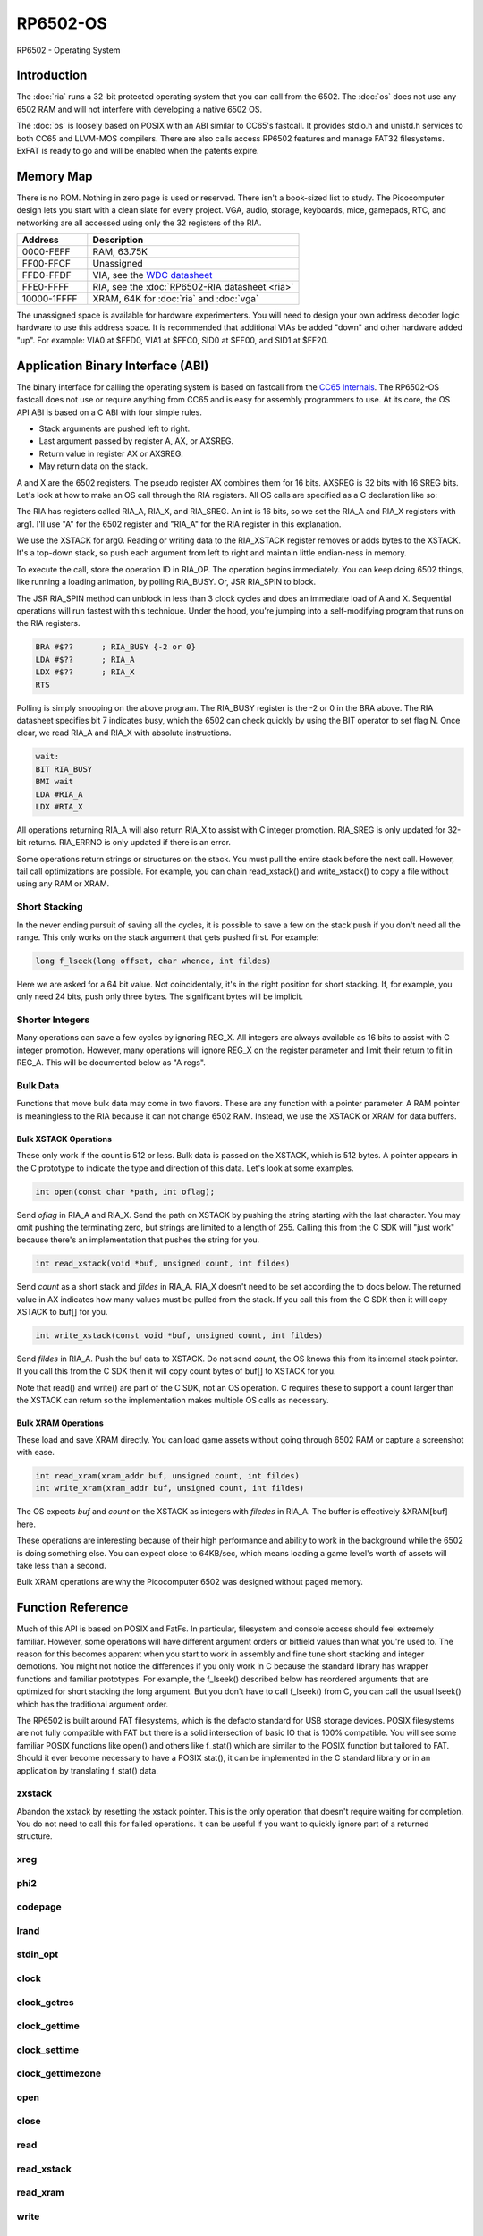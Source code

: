 ============================
RP6502-OS
============================

RP6502 - Operating System

Introduction
============

The :doc:`ria` runs a 32-bit protected operating system that
you can call from the 6502. The :doc:`os` does not use any 6502 RAM
and will not interfere with developing a native 6502 OS.

The :doc:`os` is loosely based on POSIX with an ABI similar to
CC65's fastcall. It provides stdio.h and unistd.h services to both
CC65 and LLVM-MOS compilers. There are also calls access RP6502
features and manage FAT32 filesystems. ExFAT is ready to go and will
be enabled when the patents expire.


Memory Map
==========

There is no ROM. Nothing in zero page is used or reserved. There isn't
a book-sized list to study. The Picocomputer design lets you start with
a clean slate for every project. VGA, audio, storage, keyboards, mice,
gamepads, RTC, and networking are all accessed using only the 32
registers of the RIA.

.. list-table::
   :widths: 25 75
   :header-rows: 1

   * - Address
     - Description
   * - 0000-FEFF
     - RAM, 63.75K
   * - FF00-FFCF
     - Unassigned
   * - FFD0-FFDF
     - VIA, see the `WDC datasheet
       <https://www.westerndesigncenter.com/wdc/w65c22-chip.php>`_
   * - FFE0-FFFF
     - RIA, see the :doc:`RP6502-RIA datasheet <ria>`
   * - 10000-1FFFF
     - XRAM, 64K for :doc:`ria` and :doc:`vga`

The unassigned space is available for hardware experimenters. You will
need to design your own address decoder logic hardware to use this
address space. It is recommended that additional VIAs be added "down"
and other hardware added "up". For example: VIA0 at $FFD0, VIA1 at
$FFC0, SID0 at $FF00, and SID1 at $FF20.


Application Binary Interface (ABI)
==================================

The binary interface for calling the operating system is based on
fastcall from the `CC65 Internals
<https://cc65.github.io/doc/cc65-intern.html>`_. The RP6502-OS
fastcall does not use or require anything from CC65 and is easy for
assembly programmers to use. At its core, the OS API ABI is based on
a C ABI with four simple rules.

* Stack arguments are pushed left to right.
* Last argument passed by register A, AX, or AXSREG.
* Return value in register AX or AXSREG.
* May return data on the stack.

A and X are the 6502 registers. The pseudo register AX combines them
for 16 bits. AXSREG is 32 bits with 16 SREG bits.  Let's look at how
to make an OS call through the RIA registers. All OS calls are
specified as a C declaration like so:

.. c:function:: int doit(int arg0, int arg1);

The RIA has registers called RIA_A, RIA_X, and RIA_SREG. An int is 16
bits, so we set the RIA_A and RIA_X registers with arg1. I'll use "A"
for the 6502 register and "RIA_A" for the RIA register in this
explanation.

We use the XSTACK for arg0. Reading or writing data to the
RIA_XSTACK register removes or adds bytes to the XSTACK. It's a
top-down stack, so push each argument from left to right and maintain
little endian-ness in memory.

To execute the call, store the operation ID in RIA_OP. The operation
begins immediately. You can keep doing 6502 things, like running a
loading animation, by polling RIA_BUSY. Or, JSR RIA_SPIN to block.

The JSR RIA_SPIN method can unblock in less than 3 clock cycles and
does an immediate load of A and X. Sequential operations will run
fastest with this technique. Under the hood, you're jumping into a
self-modifying program that runs on the RIA registers.

.. code-block:: asm

   BRA #$??      ; RIA_BUSY {-2 or 0}
   LDA #$??      ; RIA_A
   LDX #$??      ; RIA_X
   RTS

Polling is simply snooping on the above program. The RIA_BUSY register
is the -2 or 0 in the BRA above. The RIA datasheet specifies bit 7
indicates busy, which the 6502 can check quickly by using the BIT
operator to set flag N. Once clear, we read RIA_A and RIA_X with
absolute instructions.

.. code-block:: asm

   wait:
   BIT RIA_BUSY
   BMI wait
   LDA #RIA_A
   LDX #RIA_X

All operations returning RIA_A will also return RIA_X to assist with
C integer promotion. RIA_SREG is only updated for
32-bit returns. RIA_ERRNO is only updated if there is an error.

Some operations return strings or structures on the stack. You must
pull the entire stack before the next call. However, tail call
optimizations are possible. For example, you can chain read_xstack()
and write_xstack() to copy a file without using any RAM or XRAM.

Short Stacking
---------------

In the never ending pursuit of saving all the cycles, it is possible to
save a few on the stack push if you don't need all the range. This only
works on the stack argument that gets pushed first. For example:

.. code-block:: C

   long f_lseek(long offset, char whence, int fildes)

Here we are asked for a 64 bit value. Not coincidentally, it's in the
right position for short stacking. If, for example, you only need 24
bits, push only three bytes. The significant bytes will be implicit.

Shorter Integers
-----------------

Many operations can save a few cycles by ignoring REG_X. All integers
are always available as 16 bits to assist with C integer promotion.
However, many operations will ignore REG_X on the register parameter
and limit their return to fit in REG_A. This will be documented below
as "A regs".

Bulk Data
---------

Functions that move bulk data may come in two flavors. These are any
function with a pointer parameter. A RAM pointer is meaningless to the
RIA because it can not change 6502 RAM. Instead, we use the XSTACK
or XRAM for data buffers.

Bulk XSTACK Operations
~~~~~~~~~~~~~~~~~~~~~~

These only work if the count is 512 or less. Bulk data is passed on the
XSTACK, which is 512 bytes. A pointer appears in the C prototype to
indicate the type and direction of this data. Let's look at some
examples.

.. code-block:: C

   int open(const char *path, int oflag);

Send `oflag` in RIA_A and RIA_X. Send the path on XSTACK by pushing the
string starting with the last character. You may omit pushing the
terminating zero, but strings are limited to a length of 255. Calling
this from the C SDK will "just work" because there's an implementation
that pushes the string for you.

.. code-block:: C

   int read_xstack(void *buf, unsigned count, int fildes)

Send `count` as a short stack and `fildes` in RIA_A. RIA_X doesn't need
to be set according the to docs below. The returned value in AX
indicates how many values must be pulled from the stack. If you call
this from the C SDK then it will copy XSTACK to buf[] for you.

.. code-block:: C

   int write_xstack(const void *buf, unsigned count, int fildes)

Send `fildes` in RIA_A. Push the buf data to XSTACK. Do not send
`count`, the OS knows this from its internal stack pointer. If you call
this from the C SDK then it will copy count bytes of buf[] to XSTACK
for you.

Note that read() and write() are part of the C SDK, not an OS
operation. C requires these to support a count larger than the XSTACK
can return so the implementation makes multiple OS calls as necessary.

Bulk XRAM Operations
~~~~~~~~~~~~~~~~~~~~

These load and save XRAM directly. You can load game assets without
going through 6502 RAM or capture a screenshot with ease.

.. code-block:: C

   int read_xram(xram_addr buf, unsigned count, int fildes)
   int write_xram(xram_addr buf, unsigned count, int fildes)

The OS expects `buf` and `count` on the XSTACK as integers with
`filedes` in RIA_A. The buffer is effectively &XRAM[buf] here.

These operations are interesting because of their high performance and
ability to work in the background while the 6502 is doing something
else. You can expect close to 64KB/sec, which means loading a game
level's worth of assets will take less than a second.

Bulk XRAM operations are why the Picocomputer 6502 was designed
without paged memory.

Function Reference
===================

Much of this API is based on POSIX and FatFs. In particular, filesystem
and console access should feel extremely familiar. However, some
operations will have different argument orders or bitfield values than
what you're used to. The reason for this becomes apparent when you start
to work in assembly and fine tune short stacking and integer demotions.
You might not notice the differences if you only work in C because the
standard library has wrapper functions and familiar prototypes. For
example, the f_lseek() described below has reordered arguments that are
optimized for short stacking the long argument. But you don't have to
call f_lseek() from C, you can call the usual lseek() which has the
traditional argument order.

The RP6502 is built around FAT filesystems, which is the defacto standard
for USB storage devices. POSIX filesystems are not fully compatible with
FAT but there is a solid intersection of basic IO that is 100% compatible.
You will see some familiar POSIX functions like open() and others like
f_stat() which are similar to the POSIX function but tailored to FAT.
Should it ever become necessary to have a POSIX stat(), it can be
implemented in the C standard library or in an application by translating
f_stat() data.

zxstack
-------
.. c:function:: void zxstack(void);

Abandon the xstack by resetting the xstack pointer. This is the only
operation that doesn't require waiting for completion. You do not need
to call this for failed operations. It can be useful if you want to
quickly ignore part of a returned structure.

xreg
----

.. c:function:: int xreg(char device, char channel, unsigned char address, ...);
.. c:function:: int xregn(char device, char channel, unsigned char address, unsigned count, ...);

   The only difference is that xregn() requires a count of the variadic
   arguments. Using xreg() avoids making a counting error and is
   slightly smaller in CC65.

   Set extended registers on a PIX device. See the :doc:`ria` and
   :doc:`vga` documentation for what each register does. Setting
   extended registers can fail, which you should use for feature
   detection. EINVAL means the device responded with a negative
   acknowledgement. EIO means there was a timeout waiting for ack/nak.

   This is how you add virtual hardware to extended RAM. The 64K of
   system RAM is mapped by address decode logic ICs. The 64K of extended
   RAM is mapped with this command. Mapping a real sound chip to system
   RAM requires schematics and wires. Mapping a virtual sound chip to
   extended RAM is a single xreg() command.

   :param device: PIX device ID. 0-6
   :param channel: PIX channel. 0-15
   :param address: PIX address. 0-255
   :param ...: 16 bit integers to set starting at address.
   :errno: EINVAL, EIO


phi2
----

.. c:function:: int phi2(void)

   Retrieves the PHI2 setting from the RIA. Applications can use this
   for adjusting to or rejecting different clock speeds.

   :returns: The 6502 clock speed in kHz. Typically 800 <= x <= 8000.
   :errno: will not fail


codepage
--------

.. c:function:: int codepage(int cp)

   Temporarily overrides the code page if non zero. Returns to system
   setting when 6502 stops. This is the encoding the filesystem is using
   and, if VGA is installed, the console and default font. If zero, the
   system CP setting is selected and returned. If the requested code page
   is unavailable, a different code page will be selected and returned.
   For example: ``if (850!=codepage(850)) puts("error");``

   :param cp: code page or 0 for system setting.

   :returns: The code page. One of: 437, 720, 737, 771, 775, 850, 852,
      855, 857, 860, 861, 862, 863, 864, 865, 866, 869, 932, 936, 949,
      950.
   :errno: will not fail


lrand
-----

.. c:function:: long lrand(void)

   Generates a random number starting with entropy on the RIA. This is
   suitable for seeding a RNG or general use. The 16-bit rand() in the
   CC65 library can be seeded with this by calling its non-standard
   _randomize() function.

   :returns: Chaos. 0x0 <= x <= 0x7FFFFFFF
   :errno: will not fail


stdin_opt
---------

.. c:function:: int stdin_opt(unsigned long ctrl_bits, unsigned char str_length)

   *** Experimental *** (likely to be replaced with stty-like something)

   Additional options for the STDIN line editor. Set the str_length to
   your buffer size - 1 to make gets() safe. This can also guarantee no
   split lines when using fgets() on STDIN.

   :param ctrl_bits: Bitmap of ASCII 0-31 defines which CTRL characters
      can abort an input. When CTRL key is pressed, any typed input
      remains on the screen but the applicaion receives a line
      containing only the CTRL character. e.g. CTRL-C + newline.
   :param str_length: 0-255 default 254. The input line editor won't
      allow user input greater than this length.
   :a regs: return, str_length
   :returns: 0 on success
   :errno: will not fail


clock
-----

.. c:function:: unsigned long clock(void)

   Obtain the value of a monotonic clock that updates 100 times per
   second. Wraps approximately every 497 days.

   :returns: 1/100 second monotonic clock
   :errno: will not fail


clock_getres
------------

.. c:function:: int clock_getres(clockid_t clock_id, struct timespec *res)

   .. code-block:: c

      struct timespec {
         uint32_t tv_sec; /* seconds */
         int32_t tv_nsec; /* nanoseconds */
      };

   Copies the clock resolution to `res`.

   :param clock_id: 0 for CLOCK_REALTIME.
   :returns: 0 on success. -1 on error.
   :a regs: return, clock_id
   :errno: EINVAL


clock_gettime
-------------

.. c:function:: int clock_gettime(clockid_t clock_id, struct timespec *tp)

   Copies the current time to `tp`.

   :param clock_id: 0 for CLOCK_REALTIME.
   :returns: 0 on success. -1 on error.
   :a regs: return, clock_id
   :errno: EINVAL, EUNKNOWN


clock_settime
-------------

.. c:function:: int clock_settime(clockid_t clock_id, const struct timespec *tp)

   Sets the current time to `tp`.

   :param clock_id: 0 for CLOCK_REALTIME.
   :returns: 0 on success. -1 on error.
   :a regs: return, clock_id
   :errno: EINVAL, EUNKNOWN


clock_gettimezone
-----------------

.. c:function:: int clock_gettimezone(uint32_t time, clockid_t clock_id, struct _timezone *tz)

   .. code-block:: c

      struct _timezone
      {
         int8_t daylight;  /* >0 if daylight savings time active */
         int32_t timezone; /* Number of seconds behind UTC */
         char tzname[5];   /* Name of timezone, e.g. CET */
         char dstname[5];  /* Name when daylight true, e.g. CEST */
      };

   Populates a CC65 _timezone structure for the requested time. Use
   `help set tz` on the monitor to learn about configuring your time
   zone.

   :param time: time_t compatible integer.
   :param clock_id: 0 for CLOCK_REALTIME.
   :returns: 0 on success. -1 on error.
   :a regs: return, clock_id
   :errno: EINVAL


open
----

.. c:function:: int open(const char *path, int oflag)

   Create a connection between a file and a file descriptor.

   :param path: Pathname to a file.
   :param oflag: Bitfield of options.
   :returns: File descriptor. -1 on error.
   :a regs: return, oflag
   :errno: EINVAL, EMFILE, FR_DISK_ERR, FR_INT_ERR, FR_NOT_READY,
      FR_NO_FILE, FR_NO_PATH, FR_INVALID_NAME, FR_DENIED, FR_EXIST,
      FR_INVALID_OBJECT, FR_WRITE_PROTECTED, FR_INVALID_DRIVE,
      FR_NOT_ENABLED, FR_NO_FILESYSTEM, FR_TIMEOUT, FR_LOCKED,
      FR_NOT_ENOUGH_CORE, FR_TOO_MANY_OPEN_FILES
   :Options:

      | O_RDONLY 0x01
      |    Open for reading only.
      | O_WRONLY 0x02
      |    Open for writing only.
      | O_RDWR 0x03
      |    Open for reading and writing.
      | O_CREAT 0x10
      |    Create the file if it does not exist.
      | O_TRUNC 0x20
      |    Truncate the file length to 0 after opening.
      | O_APPEND 0x40
      |    Read/write pointer is set end of the file.
      | O_EXCL 0x80
      |    If O_CREAT and O_EXCL are set, fail if the file exists.


close
-----

.. c:function:: int close(int fildes)

   Release the file descriptor. File descriptor will rejoin the pool
   available for use by open().

   :param fildes: File descriptor from open().
   :returns: 0 on success. -1 on error.
   :a regs: return, fildes
   :errno: EINVAL, FR_DISK_ERR, FR_INT_ERR, FR_INVALID_OBJECT,
      FR_TIMEOUT


read
----

.. c:function:: int read(int fildes, void *buf, unsigned count)

   Read `count` bytes from a file to a buffer.

   :param buf: Destination for the returned data.
   :param count: Quantity of bytes to read. 0x7FFF max.
   :param fildes: File descriptor from open().
   :returns: On success, number of bytes read is returned. On error, -1
      is returned.
   :a regs: fildes
   :errno: EINVAL, FR_DISK_ERR, FR_INT_ERR, FR_DENIED,
      FR_INVALID_OBJECT, FR_TIMEOUT


read_xstack
-----------

.. c:function:: int read_xstack(void *buf, unsigned count, int fildes)

   Read `count` bytes from a file to xstack.

   :param buf: Destination for the returned data.
   :param count: Quantity of bytes to read. 0x100 max.
   :param fildes: File descriptor from open().
   :returns: On success, number of bytes read is returned. On error, -1
      is returned.
   :a regs: fildes
   :errno: EINVAL, FR_DISK_ERR, FR_INT_ERR, FR_DENIED,
      FR_INVALID_OBJECT, FR_TIMEOUT

read_xram
---------

.. c:function:: int read_xram(unsigned buf, unsigned count, int fildes)

   Read `count` bytes from a file to xram.

   :param buf: Destination for the returned data.
   :param count: Quantity of bytes to read. 0x7FFF max.
   :param fildes: File descriptor from open().
   :returns: On success, number of bytes read is returned. On error, -1
      is returned.
   :a regs: fildes
   :errno: EINVAL, FR_DISK_ERR, FR_INT_ERR, FR_DENIED,
      FR_INVALID_OBJECT, FR_TIMEOUT


write
-----

.. c:function:: int write(int fildes, const void *buf, unsigned count)

   Write `count` bytes from buffer to a file.

   :param buf: Location of the data.
   :param count: Quantity of bytes to write. 0x7FFF max.
   :param fildes: File descriptor from open().
   :returns: On success, number of bytes written is returned. On error,
      -1 is returned.
   :a regs: fildes
   :errno: EINVAL, FR_DISK_ERR, FR_INT_ERR, FR_DENIED,
      FR_INVALID_OBJECT, FR_TIMEOUT


write_xstack
------------

.. c:function:: int write_xstack(const void *buf, unsigned count, int fildes)

   Write `count` bytes from xstack to a file.

   :param buf: Location of the data.
   :param count: Quantity of bytes to write. 0x100 max.
   :param fildes: File descriptor from open().
   :returns: On success, number of bytes written is returned. On error,
      -1 is returned.
   :a regs: fildes
   :errno: EINVAL, FR_DISK_ERR, FR_INT_ERR, FR_DENIED,
      FR_INVALID_OBJECT, FR_TIMEOUT


write_xram
----------

.. c:function:: int write_xram(unsigned buf, unsigned count, int fildes)

   Write `count` bytes from xram to a file.

   :param buf: Location of the data.
   :param count: Quantity of bytes to write. 0x7FFF max.
   :param fildes: File descriptor from open().
   :returns: On success, number of bytes written is returned. On error,
      -1 is returned.
   :a regs: fildes
   :errno: EINVAL, FR_DISK_ERR, FR_INT_ERR, FR_DENIED,
      FR_INVALID_OBJECT, FR_TIMEOUT


lseek
-----

.. c:function:: off_t lseek(int fildes, off_t offset, int whence)
.. c:function:: static long lseek_impl(long offset, char whence, int fildes)

   Move the read/write pointer. This is implemented internally with an
   argument order to take advantage of short stacking the offset.

   :param offset: How far you wish to seek.
   :param whence: From whence you wish to seek.
   :param fildes: File descriptor from open().
   :returns: Read/write position. -1 on error. If this value would be
      too large for a long, the returned value will be 0x7FFFFFFF.
   :a regs: fildes
   :errno: EINVAL, FR_DISK_ERR, FR_INT_ERR, FR_INVALID_OBJECT,
      FR_TIMEOUT
   :whence:

      | SEEK_SET = 2
      |    The start of the file plus offset bytes.
      | SEEK_CUR = 0
      |    The current location plus offset bytes.
      | SEEK_END = 1
      |    The size of the file plus offset bytes.


unlink
------

.. c:function:: int unlink (const char* name)

   Removes a file or directory from the volume.

   :param name: File or directory name to unlink (remove).
   :returns: 0 on success. -1 on error.
   :errno: FR_DISK_ERR, FR_INT_ERR, FR_NOT_READY, FR_NO_FILE,
      FR_NO_PATH, FR_INVALID_NAME, FR_DENIED, FR_WRITE_PROTECTED,
      FR_INVALID_DRIVE, FR_NOT_ENABLED, FR_NO_FILESYSTEM, FR_TIMEOUT,
      FR_LOCKED, FR_NOT_ENOUGH_CORE


rename
------

.. c:function:: int rename (const char* oldname, const char* newname)

   Renames and/or moves a file or directory.

   :param oldname: Existing file or directory name to rename.
   :param newname: New object name.
   :returns: 0 on success. -1 on error.
   :errno: EINVAL, FR_DISK_ERR, FR_INT_ERR, FR_NOT_READY, FR_NO_FILE,
      FR_NO_PATH, FR_INVALID_NAME, FR_EXIST, FR_WRITE_PROTECTED,
      FR_INVALID_DRIVE, FR_NOT_ENABLED, FR_NO_FILESYSTEM, FR_TIMEOUT,
      FR_LOCKED, FR_NOT_ENOUGH_CORE


exit
----

.. c:function:: void exit(int status)

   Halt the 6502 and return the console to RP6502 monitor control. This
   is the only operation that does not return. RESB will be pulled down
   before the next instruction can execute. Status is currently ignored
   but will be used in the future.

   :param status: 0 is good, !0 for error.
